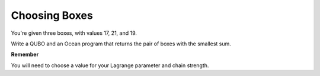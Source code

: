 =================
Choosing Boxes 
=================

You're given three boxes, with values 17, 21, and 19.

Write a QUBO and an Ocean program that returns the pair of boxes with the 
smallest sum.

**Remember**

You will need to choose a value for your Lagrange parameter and chain strength.